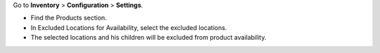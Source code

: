 Go to **Inventory** > **Configuration** > **Settings**.

- Find the Products section.
- In Excluded Locations for Availability, select the excluded locations.
- The selected locations and his children will be excluded from product availability.
